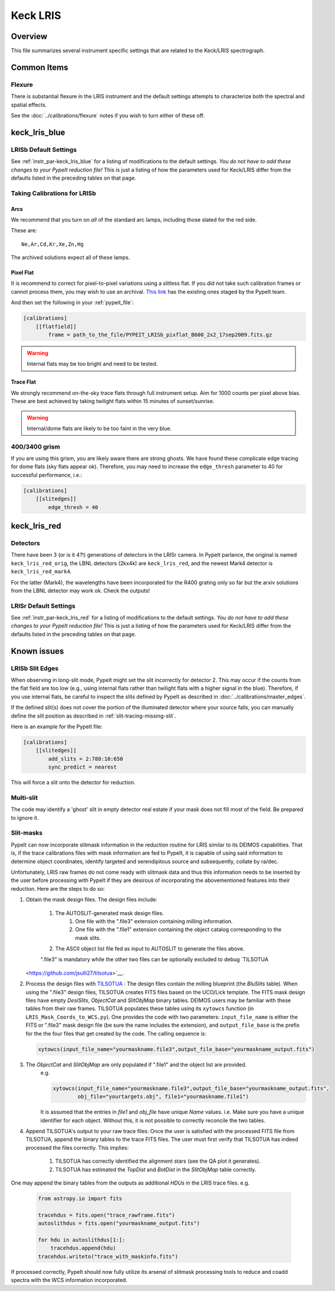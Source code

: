 =========
Keck LRIS
=========


Overview
========

This file summarizes several instrument specific
settings that are related to the Keck/LRIS spectrograph.

Common Items
============

Flexure
+++++++

There is substantial flexure in the LRIS instrument and
the default settings attempts to characterize both the spectral
and spatial effects.

See the :doc:`../calibrations/flexure` notes if you wish
to turn either of these off.

.. _lrisb:

keck_lris_blue
==============

LRISb Default Settings
++++++++++++++++++++++

See :ref:`instr_par-keck_lris_blue` for
a listing of modifications to the default settings.  *You do not have to add these changes to
your PypeIt reduction file!*  This is just a listing of how the parameters used
for Keck/LRIS differ from the defaults listed in the preceding tables on
that page.

Taking Calibrations for LRISb
+++++++++++++++++++++++++++++

Arcs
----

We recommend that you turn on *all* of the standard
arc lamps,  including those slated for the red side.

These are::

    Ne,Ar,Cd,Kr,Xe,Zn,Hg

The archived solutions expect all of these lamps.

Pixel Flat
----------

It is recommend to correct for pixel-to-pixel variations using a slitless
flat.  If you did not take such calibration frames or cannot process them,
you may wish to use an archival.
`This link <https://drive.google.com/drive/folders/1YmDgCgXrsRbkuH_Pc_MLShWVdSrMkoFP?usp=sharing>`__
has the existing ones staged by the PypeIt team.

And then set the following in your :ref:`pypeit_file`:

.. code-block:: ini

    [calibrations]
        [[flatfield]]
            frame = path_to_the_file/PYPEIT_LRISb_pixflat_B600_2x2_17sep2009.fits.gz

.. warning::

    Internal flats may be too bright and need to be tested.

Trace Flat
----------

We strongly recommend on-the-sky trace flats through full instrument
setup.  Aim for 1000 counts per pixel above bias.
These are best achieved by taking twilight flats within 15 minutes
of sunset/sunrise.

.. warning::

    Internal/dome flats are likely to be too faint in the very blue.

.. _400-3400-grism:


400/3400 grism
++++++++++++++

If you are using this grism, you are likely aware there are
strong ghosts.  We have found these complicate edge tracing
for dome flats (sky flats appear ok).  Therefore, you may
need to increase the ``edge_thresh`` parameter to 
40 for successful performance, i.e.:

.. code-block:: ini

    [calibrations]
        [[slitedges]]
            edge_thresh = 40

.. _keck-lris-red:

keck_lris_red
=============

Detectors
+++++++++

There have been 3 (or is it 4?!) generations of detectors
in the LRISr camera.  In PypeIt parlance, the original is named ``keck_lris_red_orig``,
the LBNL detectors (2kx4k) are ``keck_lris_red``, and the newest
Mark4 detector is ``keck_lris_red_mark4``.   

For the latter (Mark4), the wavelengths have been incorporated for the 
R400 grating only so far but the arxiv solutions from the LBNL detector
may work ok.  Check the outputs!

LRISr Default Settings
++++++++++++++++++++++

See :ref:`instr_par-keck_lris_red` for
a listing of modifications to the default settings.  *You do not have to add these changes to
your PypeIt reduction file!*  This is just a listing of how the parameters used
for Keck/LRIS differ from the defaults listed in the preceding tables on
that page.

Known issues
============

LRISb Slit Edges
++++++++++++++++

When observing in long-slit mode, PypeIt might set the slit incorrectly
for detector 2.  This may occur if the counts from the flat field
are too low (e.g., using internal flats rather than twilight
flats with a higher signal in the blue).
Therefore, if you use internal flats, be careful to inspect the
slits defined by PypeIt as described in :doc:`../calibrations/master_edges`.

If the defined slit(s) does not cover the portion of
the illuminated detector where your source falls, you
can manually define the slit position as described
in :ref:`slit-tracing-missing-slit`.

Here is an example for the PypeIt file:

.. code-block:: ini

    [calibrations]
        [[slitedges]]
            add_slits = 2:788:10:650
            sync_predict = nearest

This will force a slit onto the detector for reduction.

Multi-slit
++++++++++

The code may identify a 'ghost' slit in empty detector real
estate if your mask does not fill most of the field.  Be prepared
to ignore it.

Slit-masks
++++++++++

PypeIt can now incorporate slitmask information in the reduction
routine for LRIS similar to its DEIMOS capabilities.  That is, if the trace
calibrations files with mask information are fed to PypeIt, it is 
capable of using said information to determine object coordinates, 
identify targeted and serendipitous source and subsequently, collate by
ra/dec. 

Unfortunately, LRIS raw frames do not come ready with slitmask
data and thus this information needs to be inserted by the user before
processing with PypeIt if they are desirous of incorporating
the abovementioned features into their reduction. 
Here are the steps to do so:

#. Obtain the mask design files. The design files include:

    #. The AUTOSLIT-generated mask design files.
        #. One file with the ".file3" extension containing milling information.
        #. One file with the ".file1" extension containing the object catalog corresponding to the mask slits.
    #. The ASCII object list file fed as input to AUTOSLIT to generate the files above.

    ".file3" is mandatory while the other two files can be optionally excluded to debug
    `TILSOTUA
   <https://github.com/jsulli27/tilsotua>`__.
    
#. Process the design files with `TILSOTUA
   <https://github.com/jsulli27/tilsotua>`__ : The design files contain the
   milling blueprint (the `BluSlits` table).  When using the ".file3" design
   files, TILSOTUA creates FITS files based on the UCO/Lick template. The FITS
   mask design files have empty `DesiSlits`, `ObjectCat` and `SlitObjMap` binary
   tables. DEIMOS users may be familiar with these tables from their raw frames.
   TILSOTUA populates these tables using its ``xytowcs`` function (in
   ``LRIS_Mask_Coords_to_WCS.py``). One provides the code with two parameters:
   ``input_file_name`` is either the FITS or ".file3" mask design file (be sure
   the name includes the extension), and ``output_file_base`` is the prefix for
   the the four files that get created by the code. The calling sequence is:

   .. code-block:: python
    
        xytowcs(input_file_name="yourmaskname.file3",output_file_base="yourmaskname_output.fits")

#. The `ObjectCat` and `SlitObjMap` are only populated if ".file1" and the object list are provided.
    e.g.

    .. code-block:: python

        xytowcs(input_file_name="yourmaskname.file3",output_file_base="yourmaskname_output.fits",
                obj_file="yourtargets.obj", file1="yourmaskname.file1")

    It is assumed that the entries in `file1` and `obj_file` have unique `Name` values. i.e. Make
    sure you have a unique identifier for each object. Without this, it is not possible to correctly
    reconcile the two tables.
    
#. Append TILSOTUA's output to your raw trace files: Once the user is satisfied
   with the processed FITS file from TILSOTUA, append the binary tables to the
   trace FITS files. The user must first verify that TILSOTUA has indeed
   processed the files correctly. This implies:

    #. TILSOTUA has correctly identified the alignment stars (see the QA plot it generates).

    #. TILSOTUA has estimated the `TopDist` and `BotDist` in the `SlitObjMap` table correctly.

One may append the binary tables from the outputs as additional `HDUs` in the LRIS trace files. e.g.

    .. code-block:: python

        from astropy.io import fits

        tracehdus = fits.open("trace_rawframe.fits")
        autoslithdus = fits.open("yourmaskname_output.fits")

        for hdu in autoslithdus[1:]:
            tracehdus.append(hdu)
        tracehdus.writeto("trace_with_maskinfo.fits")
        
If processed correctly, PypeIt should now fully utilize its 
arsenal of slitmask processing tools to reduce and coadd spectra 
with the WCS information incorporated.

.. TODO: be specific about what you mean by "append the binary tables"

.. TODO: Does the above mean that LRIS should be included in lists of
   instruments that use mask design information.  Most relevant places claim we
   can only do this for DEIMOS and MOSFIRE.

